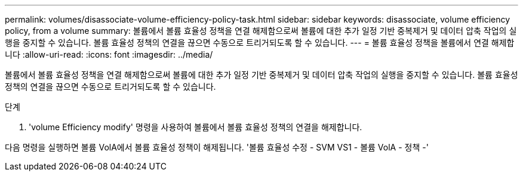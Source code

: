 ---
permalink: volumes/disassociate-volume-efficiency-policy-task.html 
sidebar: sidebar 
keywords: disassociate, volume efficiency policy, from a volume 
summary: 볼륨에서 볼륨 효율성 정책을 연결 해제함으로써 볼륨에 대한 추가 일정 기반 중복제거 및 데이터 압축 작업의 실행을 중지할 수 있습니다. 볼륨 효율성 정책의 연결을 끊으면 수동으로 트리거되도록 할 수 있습니다. 
---
= 볼륨 효율성 정책을 볼륨에서 연결 해제합니다
:allow-uri-read: 
:icons: font
:imagesdir: ../media/


[role="lead"]
볼륨에서 볼륨 효율성 정책을 연결 해제함으로써 볼륨에 대한 추가 일정 기반 중복제거 및 데이터 압축 작업의 실행을 중지할 수 있습니다. 볼륨 효율성 정책의 연결을 끊으면 수동으로 트리거되도록 할 수 있습니다.

.단계
. 'volume Efficiency modify' 명령을 사용하여 볼륨에서 볼륨 효율성 정책의 연결을 해제합니다.


다음 명령을 실행하면 볼륨 VolA에서 볼륨 효율성 정책이 해제됩니다. '볼륨 효율성 수정 - SVM VS1 - 볼륨 VolA - 정책 -'
